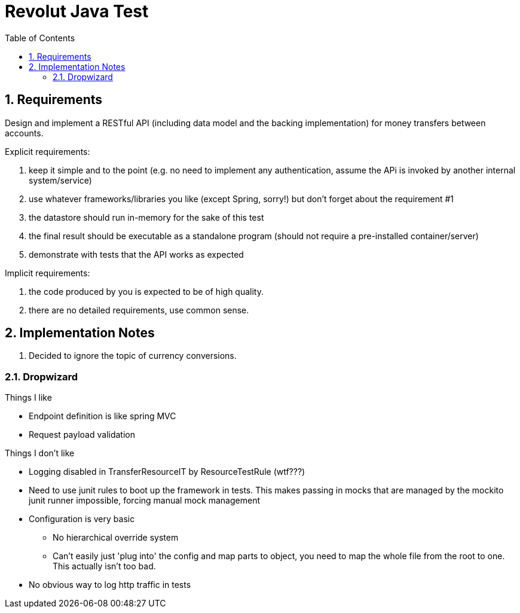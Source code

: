 = Revolut Java Test
:toc:
:sectnums:

== Requirements

Design and implement a RESTful API
(including data model and the backing implementation)
for money transfers between accounts.

Explicit requirements:

. keep it simple and to the point
    (e.g. no need to implement any authentication, assume the APi is
    invoked by another internal system/service)
. use whatever frameworks/libraries you like
    (except Spring, sorry!) but don't forget about the
    requirement #1
. the datastore should run in-memory for the sake of this test
. the final result should be executable as a standalone program
    (should not require a pre-installed
    container/server)
. demonstrate with tests that the API works as expected

Implicit requirements:

. the code produced by you is expected to be of high quality.
. there are no detailed requirements, use common sense.

== Implementation Notes

1. Decided to ignore the topic of currency conversions.

=== Dropwizard

Things I like

- Endpoint definition is like spring MVC
- Request payload validation

Things I don't like

* Logging disabled in TransferResourceIT by ResourceTestRule (wtf???)
* Need to use junit rules to boot up the framework in tests.
    This makes passing in mocks that are managed by the mockito junit runner
    impossible, forcing manual mock management
* Configuration is very basic
** No hierarchical override system
** Can't easily just 'plug into' the config and map parts to object,
    you need to map the whole file from the root to one.
    This actually isn't too bad.
* No obvious way to log http traffic in tests